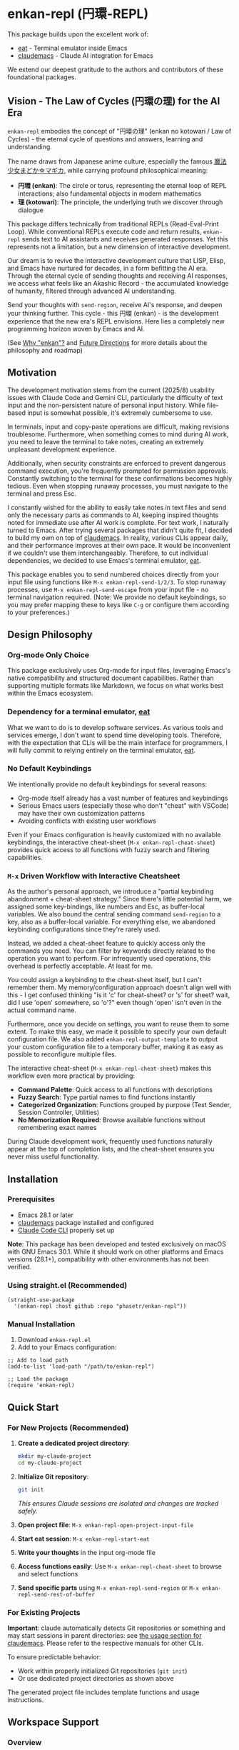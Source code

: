 * enkan-repl (円環-REPL)

[[https://github.com/phasetr/enkan-repl/workflows/CI/badge.svg]]
[[https://img.shields.io/badge/License-MIT-yellow.svg]]

This package builds upon the excellent work of:
- [[https://github.com/akib/emacs-eat][eat]] - Terminal emulator inside Emacs
- [[https://github.com/cpoile/claudemacs][claudemacs]] - Claude AI integration for Emacs

We extend our deepest gratitude to the authors and contributors of these foundational packages.

#+OPTIONS: toc:2

** Vision - The Law of Cycles (円環の理) for the AI Era

=enkan-repl= embodies the concept of "円環の理" (enkan no kotowari / Law of Cycles) -
the eternal cycle of questions and answers, learning and understanding.

The name draws from Japanese anime culture, especially the famous [[https://www.madoka-magica.com/][魔法少女まどか☆マギカ]],
while carrying profound philosophical meaning:
- *円環 (enkan)*: The circle or torus, representing the eternal loop of REPL interactions;
  also fundamental objects in modern mathematics
- *理 (kotowari)*: The principle, the underlying truth we discover through dialogue

This package differs technically from traditional REPLs (Read-Eval-Print Loop).
While conventional REPLs execute code and return results,
=enkan-repl= sends text to AI assistants and receives generated responses.
Yet this represents not a limitation, but a new dimension of interactive development.

Our dream is to revive the interactive development culture that LISP, Elisp,
and Emacs have nurtured for decades, in a form befitting the AI era.
Through the eternal cycle of sending thoughts and receiving AI responses,
we access what feels like an Akashic Record - the accumulated knowledge of humanity,
filtered through advanced AI understanding.

Send your thoughts with =send-region=,
receive AI's response,
and deepen your thinking further.
This cycle - this 円環 (enkan) - is the development experience that the new era's REPL envisions.
Here lies a completely new programming horizon woven by Emacs and AI.

(See [[#why-enkan][Why "enkan"?]] and [[#future-directions][Future Directions]] for more details about the philosophy and roadmap)

** Motivation
The development motivation stems from the current (2025/8) usability issues with Claude Code and Gemini CLI,
particularly the difficulty of text input and the non-persistent nature of personal input history.
While file-based input is somewhat possible,
it's extremely cumbersome to use.

In terminals,
input and copy-paste operations are difficult,
making revisions troublesome.
Furthermore, when something comes to mind during AI work,
you need to leave the terminal to take notes,
creating an extremely unpleasant development experience.

Additionally, when security constraints are enforced to prevent dangerous command execution,
you're frequently prompted for permission approvals.
Constantly switching to the terminal for these confirmations becomes highly tedious.
Even when stopping runaway processes, you must navigate to the terminal and press Esc.

I constantly wished for the ability to easily take notes in text files
and send only the necessary parts as commands to AI,
keeping inspired thoughts noted for immediate use after AI work is complete.
For text work, I naturally turned to Emacs.
After trying several packages that didn't quite fit,
I decided to build my own on top of [[https://github.com/cpoile/claudemacs][claudemacs]].
In reality, various CLIs appear daily,
and their performance improves at their own pace.
It would be inconvenient if we couldn't use them interchangeably.
Therefore, to cut individual dependencies,
we decided to use Emacs's terminal emulator, [[https://github.com/akib/emacs-eat][eat]].

This package enables you to send numbered choices directly from your input file
using functions like =M-x enkan-repl-send-1/2/3=.
To stop runaway processes, use =M-x enkan-repl-send-escape= from your input file -
no terminal navigation required.
(Note: We provide no default keybindings, so you may prefer mapping these to keys like =C-g=
or configure them according to your preferences.)

** Design Philosophy

*** Org-mode Only Choice
This package exclusively uses Org-mode for input files,
leveraging Emacs's native compatibility and structured document capabilities.
Rather than supporting multiple formats like Markdown,
we focus on what works best within the Emacs ecosystem.

*** Dependency for a terminal emulator, [[https://github.com/akib/emacs-eat][eat]]

What we want to do is to develop software services.
As various tools and services emerge,
I don't want to spend time developing tools.
Therefore, with the expectation that CLIs will be the main interface for programmers,
I will fully commit to relying entirely on the terminal emulator, [[https://github.com/akib/emacs-eat][eat]].

*** No Default Keybindings
We intentionally provide no default keybindings for several reasons:
- Org-mode itself already has a vast number of features and keybindings
- Serious Emacs users (especially those who don't "cheat" with VSCode)
  may have their own customization patterns
- Avoiding conflicts with existing user workflows

Even if your Emacs configuration is heavily customized with no available keybindings,
the interactive cheat-sheet (=M-x enkan-repl-cheat-sheet=) provides quick access
to all functions with fuzzy search and filtering capabilities.

*** =M-x= Driven Workflow with Interactive Cheatsheet
As the author's personal approach, we introduce a "partial keybinding abandonment + cheat-sheet strategy."
Since there's little potential harm, we assigned some key-bindings, like numbers and Esc, as buffer-local variables.
We also bound the central sending command =send-region= to a key, also as a buffer-local variable.
For everything else, we abandoned keybinding configurations since they're rarely used.

Instead, we added a cheat-sheet feature to quickly access only the commands you need.
You can filter by keywords directly related to the operation you want to perform.
For infrequently used operations, this overhead is perfectly acceptable.
At least for me.

You could assign a keybinding to the cheat-sheet itself, but I can't remember them.
My memory/configuration approach doesn't align well with this -
I get confused thinking "is it 'c' for cheat-sheet? or 's' for sheet?
wait, did I use 'open' somewhere, so 'o'?" even though 'open' isn't even in the actual command name.

Furthermore, once you decide on settings, you want to reuse them to some extent.
To make this easy, we made it possible to specify your own default configuration file.
We also added =enkan-repl-output-template= to output your custom configuration file
to a temporary buffer, making it as easy as possible to reconfigure multiple files.

The interactive cheat-sheet (=M-x enkan-repl-cheat-sheet=) makes this workflow
even more practical by providing:
- *Command Palette*: Quick access to all functions with descriptions
- *Fuzzy Search*: Type partial names to find functions instantly
- *Categorized Organization*: Functions grouped by purpose (Text Sender, Session Controller, Utilities)
- *No Memorization Required*: Browse available functions without remembering exact names

During Claude development work,
frequently used functions naturally appear at the top of completion lists,
and the cheat-sheet ensures you never miss useful functionality.

** Installation

*** Prerequisites
- Emacs 28.1 or later
- [[https://github.com/cpoile/claudemacs][claudemacs]] package installed and configured
- [[https://github.com/anthropics/claude-code][Claude Code CLI]] properly set up

*Note*: This package has been developed and tested exclusively on macOS with GNU Emacs 30.1.
While it should work on other platforms and Emacs versions (28.1+),
compatibility with other environments has not been verified.

*** Using straight.el (Recommended)
#+begin_src elisp
(straight-use-package
  '(enkan-repl :host github :repo "phasetr/enkan-repl"))
#+end_src

*** Manual Installation
1. Download =enkan-repl.el=
2. Add to your Emacs configuration:

#+begin_src elisp
;; Add to load path
(add-to-list 'load-path "/path/to/enkan-repl")

;; Load the package
(require 'enkan-repl)
#+end_src

** Quick Start

*** For New Projects (Recommended)

1. *Create a dedicated project directory*:
   #+begin_src bash
   mkdir my-claude-project
   cd my-claude-project
   #+end_src

2. *Initialize Git repository*:
   #+begin_src bash
   git init
   #+end_src
   /This ensures Claude sessions are isolated and changes are tracked safely./

3. *Open project file*: =M-x enkan-repl-open-project-input-file=
4. *Start eat session*: =M-x enkan-repl-start-eat=
5. *Write your thoughts* in the input org-mode file
6. *Access functions easily*: Use =M-x enkan-repl-cheat-sheet= to browse and select functions
7. *Send specific parts* using =M-x enkan-repl-send-region= or =M-x enkan-repl-send-rest-of-buffer=

*** For Existing Projects

*Important*: claude automatically detects Git repositories or something and may start sessions in parent directories: see [[https://github.com/cpoile/claudemacs?tab=readme-ov-file#workspace-and-project-aware-sessions][the usage section for claudemacs]].
Please refer to the respective manuals for other CLIs.

To ensure predictable behavior:
- Work within properly initialized Git repositories (=git init=)
- Or use dedicated project directories as shown above

The generated project file includes template functions and usage instructions.

** Workspace Support

*** Overview
=enkan-repl= now includes workspace functionality for managing multiple projects concurrently.
Currently operates with a single fixed workspace (=ws:01=), with multi-workspace support planned for future releases.

*** Breaking Changes
*Important*: Buffer naming format has changed from =*enkan:/path*= to =*ws:01 enkan:/path*=.
See [[file:docs/migration-guide.md][Migration Guide]] for upgrade instructions.

*** Workspace Behavior
- All sessions are scoped to workspace =ws:01=
- Session discovery only finds buffers in the current workspace
- Setup/teardown operations affect only the current workspace

** Core Functions

*** Command Palette
- =enkan-repl-cheat-sheet= - *Interactive command browser with fuzzy search*
  - Browse all available functions with descriptions
  - Filter functions by typing partial names
  - Functions organized by category for easy discovery
  - No need to memorize function names

*** File Management
- =enkan-repl-open-project-input-file= - Create/open persistent input file for current directory

*** Text Sending
- =enkan-repl-send-region= - Send selected text (the author most commonly used)
- =enkan-repl-send-line= - Send current line only
- =enkan-repl-send-enter= - Send enter key
- =enkan-repl-send-1/2/3= - Send numbered choices for AI prompts
- =enkan-repl-send-4= - Send \\='4\\=' to enkan session buffer with optional PFX. - From enkan buffer: Send to current buffer - From other buffer without prefix: Interactive buffer selection - With numeric prefix: Send to buffer at index (1-based)  Uses unified backend with smart buffer detection.
- =enkan-repl-send-5= - Send \\='5\\=' to enkan session buffer with optional PFX. - From enkan buffer: Send to current buffer - From other buffer without prefix: Interactive buffer selection - With numeric prefix: Send to buffer at index (1-based)  Uses unified backend with smart buffer detection.

*** Session Control
- =enkan-repl-start-eat= - Start eat terminal emulator session in current directory. Simplified version for use within setup functions only. FORCE parameter ignored - always starts new session.
- =enkan-repl-teardown= - Terminate eat session(s) based on context. - Standard input file: terminate single eat session for current directory in current workspace - Center file: terminate all registered sessions in current workspace
- =enkan-repl-setup= - Arrange windows for (the author's) optimal workflow

*** Utilities
- =enkan-repl-recenter-bottom= - Recenter all enkan terminal buffers at bottom.
- =enkan-repl-toggle-global-mode= - Toggle enkan-repl global mode on/off.
- =enkan-repl-workspace-switch= - Switch to another workspace.
- =enkan-repl-workspace-delete= - Delete a workspace. Cannot delete the current workspace or the only workspace.
- =enkan-repl-workspace-list= - List all workspaces with their status.

** Configuration

*** Template Customization
#+begin_src elisp
;; Use default template
(setq enkan-repl-template-file nil)

;; Use custom template file
(setq enkan-repl-template-file "~/my-claude-template.org")

;; Use project-specific template
(setq enkan-repl-template-file (expand-file-name "claude-template.org" user-emacs-directory))
#+end_src

To create a custom template,
use =M-x enkan-repl-output-template= to export the default template to a buffer for editing.

** Development

*** Running Tests
#+begin_src bash
make check
#+end_src

This runs the all test suite including linting,
byte compilation,
and documentation checks.

** Releases
This project uses automated releases via [[https://semantic-release.gitbook.io/][semantic-release]]. New versions are automatically published to GitHub Releases and a [[file:CHANGELOG.md][CHANGELOG.md]] is generated based on Conventional Commits. You can find detailed release notes in the CHANGELOG.

*Note*: The `semantic-release` toolchain is used for development/release automation only. The Elisp package itself has no Node.js runtime dependencies and can be installed normally via MELPA.

** Contributing
We welcome various issues and pull requests.
However, please understand that due to leukemia recurrence in June 2024 and ongoing treatment,
response times may be affected.

Ironically,
it was precisely this situation that motivated the development of this package - to continue enjoying programming even under these circumstances.
The desire to maintain productive development workflows during challenging times
drove the creation of enkan-repl.

While I have extensively used OSS over the years,
I never imagined I would find myself on the OSS development side under these circumstances.
I have received almost no pull requests for repositories published on GitHub,
please bear with me as responses may take longer than usual while I learn the process.

*Note*: I wanted to automate version updates like semver as much as possible,
so I had Claude Code (and Gemini) automate it,
and it recommended using Node.js mechanisms,
which I have adopted.
I'm not sure if this is the right approach,
but I'll run with it for now.

** Why "enkan" (円環, circle/torus)?
:PROPERTIES:
:CUSTOM_ID: why-enkan
:END:

The journey to this name reflects our philosophy:
- Initially =cer= (ClaudEmacs-Repl), it evolved as we recognized the tool transcends any single AI
- "enkan" represents the eternal cycle of knowledge exchange through multiple layers:
  1. *Human → AI (Reasoning)*: We pose questions to thoughtful AI assistants like Claude
  2. *AI → AI (Search)*: Claude consults specialized search AIs like Gemini for comprehensive information
  3. *AI → Human Knowledge*: These search engines access humanity's accumulated wisdom
  4. *Knowledge → Human*: The insights return to us, transformed and synthesized
- This multi-layered cycle forms the true 円環 (circle) of modern knowledge work
- It captures the mathematical beauty of circles or tori and the philosophical depth of eternal recurrence
- Short (5 letters), internationally pronounceable, yet distinctly rooted in Eastern philosophy

** Future Directions
:PROPERTIES:
:CUSTOM_ID: future-directions
:END:

This package is currently built on Claude Code due to the overwhelmingly superior experience it provides within my current usage scope.
However, if superior services emerge that surpass Claude Code through future technological and service developments, I intend to migrate to those alternatives.
We are actually switching to relying on terminal emulators,
anticipating the rise of CLI services for programmers.

The "enkan" philosophy already embraces multiple AI collaboration:
We leverage Claude's exceptional reasoning capabilities while compensating for its limited search abilities
by instructing it to "consult Gemini with =gemini -p= for research."
This Human-Claude-Gemini-Knowledge chain exemplifies the multi-AI collaboration that defines our approach.

Ideally, I would like to enable seamless switching between or combining multiple services,
making the entire AI ecosystem work as one harmonious 円環 (circle).

Parts that are tightly coupled to Claude Code represent critical weaknesses.
Therefore, please be aware that breaking changes, including package name changes, may be introduced.
Indeed, the recent rename from =claudemacs-repl= to =enkan-repl= is part of this philosophy -
recognizing that the tool's essence transcends any single AI service.

This package also serves as my personal research tool for exploring challenges on the path to achieving that goal.

** License
This project is licensed under the MIT License - see the [[file:LICENSE][LICENSE]] file for details.

** Support

- 🐛 [[https://github.com/phasetr/enkan-repl/issues][Issue Tracker]]
- 💬 [[https://github.com/phasetr/enkan-repl/discussions][Discussions]]
